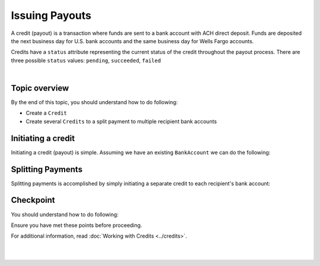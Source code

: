 Issuing Payouts
=================

A credit (payout) is a transaction where funds are sent to a bank account with
ACH direct deposit. Funds are deposited the next business day for U.S.
bank accounts and the same business day for Wells Fargo accounts.

Credits have a ``status`` attribute representing the current status of the credit
throughout the payout process. There are three possible ``status`` values:
``pending``, ``succeeded``, ``failed``


.. admonition:: References
  :header_class: alert alert-tab full-width alert-tab-persianBlue60
  :body_class: alert alert-persianBlue20 references

  .. cssclass:: mini-header

    API Specification

  - `Credits Collection <https://github.com/balanced/balanced-api/blob/master/fixtures/credits.json>`_
  - `Credit Resource <https://github.com/balanced/balanced-api/blob/master/fixtures/_models/credit.json>`_

  .. cssclass:: mini-header

    API Reference

  - `Create a Credit </1.1/api/credits/#create-a-credit>`_

|

Topic overview
-----------------

By the end of this topic, you should understand how to do following:

- Create a ``Credit``
- Create several ``Credits`` to a split payment to multiple recipient bank accounts


Initiating a credit
--------------------

Initiating a credit (payout) is simple. Assuming we have an existing ``BankAccount`` we can
do the following:

.. snippet:: credit-create


.. note::
  :header_class: alert alert-tab
  :body_class: alert alert-green
  
  Credits may also be initiated via the `Dashboard`_.


Splitting Payments
--------------------

Splitting payments is accomplished by simply initiating a separate credit to each recipient's bank account:

.. snippet:: credit-split


Checkpoint
-----------

You should understand how to do following:

.. cssclass:: list-noindent list-style-none

  - ✓ Create a ``Credit``
  - ✓ Create several ``Credits`` to a split payment to multiple recipient bank accounts

Ensure you have met these points before proceeding.

For additional information, read :doc:`Working with Credits <../credits>`.


|

.. container:: box-left

  .. icon-box-widget::
     :box-classes: box box-block box-blue
     :icon-classes: icon icon-arrow-left

     :doc:`Charging Funding Instruments <charging-funding-instruments>`

.. container:: box-right

  .. read-more-widget::
    :box-classes: box box-block box-blue right
    :icon-classes: icon icon-arrow

    :doc:`Return to Overview <../quickstart>`
 
  .. clear::

|


.. _Dashboard: https://dashboard.balancedpayments.com/